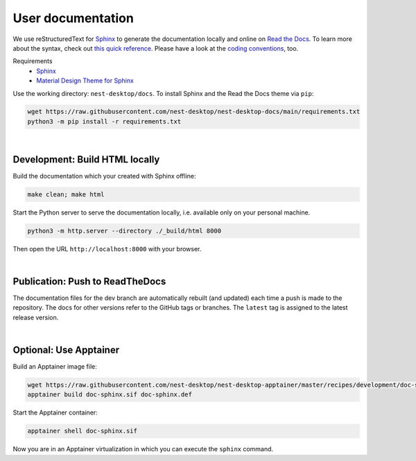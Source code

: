 User documentation
==================

We use reStructuredText for `Sphinx <https://www.sphinx-doc.org/en/master/>`__ to generate the documentation locally and
online on `Read the Docs <https://readthedocs.org/>`__. To learn more about the syntax, check out `this quick reference
<https://www.sphinx-doc.org/en/master/usage/restructuredtext/basics.html>`__. Please have a look at the `coding
conventions <coding-conventions.html>`__, too.

Requirements
   - `Sphinx <https://www.sphinx-doc.org/en/master/>`__
   - `Material Design Theme for Sphinx <https://bashtage.github.io/sphinx-material/>`__

Use the working directory: ``nest-desktop/docs``. To install Sphinx and the Read the Docs theme via ``pip``:

.. code-block:: bash

   wget https://raw.githubusercontent.com/nest-desktop/nest-desktop-docs/main/requirements.txt
   python3 -m pip install -r requirements.txt

|

.. _documentation-development-build-html-locally:

Development: Build HTML locally
-------------------------------

Build the documentation which your created with Sphinx offline:

.. code-block:: bash

   make clean; make html

Start the Python server to serve the documentation locally, i.e. available only on your personal machine.

.. code-block:: bash

   python3 -m http.server --directory ./_build/html 8000

Then open the URL ``http://localhost:8000`` with your browser.

|

.. _documentation-publication-push-to-readthedocs:

Publication: Push to ReadTheDocs
--------------------------------

The documentation files for the dev branch are automatically rebuilt (and updated) each time a push is made to the
repository. The docs for other versions refer to the GitHub tags or branches. The ``latest`` tag is assigned to the
latest release version.

|

Optional: Use Apptainer
-----------------------

Build an Apptainer image file:

.. code-block:: bash

   wget https://raw.githubusercontent.com/nest-desktop/nest-desktop-apptainer/master/recipes/development/doc-sphinx.def
   apptainer build doc-sphinx.sif doc-sphinx.def

Start the Apptainer container:

.. code-block:: bash

   apptainer shell doc-sphinx.sif

Now you are in an Apptainer virtualization in which you can execute the ``sphinx`` command.
